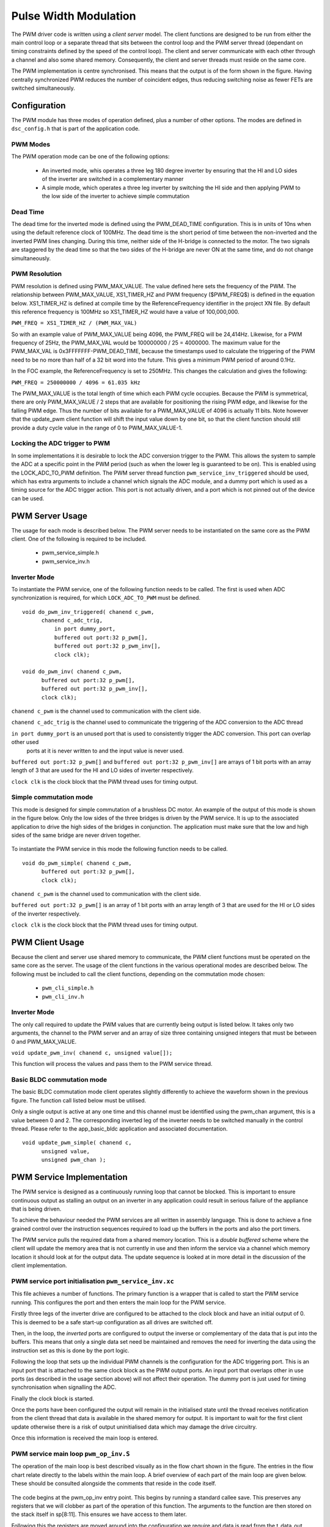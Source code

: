 Pulse Width Modulation
======================

The PWM driver code is written using a *client server* model. The client functions are designed to be run from either the main
control loop or a separate thread that sits between the control loop and the PWM server thread (dependant on timing constraints
defined by the speed of the control loop).  The client and server communicate with each other through a channel and also some
shared memory.  Consequently, the client and server threads must reside on the same core.

The PWM implementation is centre synchronised. This means that the output is of the form shown in the figure. Having centrally
synchronized PWM reduces the number of coincident edges, thus reducing switching noise as fewer FETs are switched simultaneously.

  .. image:: images/pwmFig.pdf
     :align: center

Configuration
+++++++++++++

The PWM module has three modes of operation defined, plus a number of other options. The modes are defined in ``dsc_config.h`` that
is part of the application code. 

PWM Modes
~~~~~~~~~

The PWM operation mode can be one of the following options:

   * An inverted mode, whis operates a three leg 180 degree inverter by ensuring that the HI and LO sides of the inverter are switched
     in a complementary manner
   * A simple mode, which operates a three leg inverter by switching the HI side and then applying PWM to the low side of the inverter
     to achieve simple commutation


Dead Time
~~~~~~~~~

The dead time for the inverted mode is defined using the PWM_DEAD_TIME configuration. This is in units of 10ns when using the default reference
clock of 100MHz.  The dead time is the short period of time between the non-inverted and the inverted PWM lines changing.  During this time,
neither side of the H-bridge is connected to the motor. The two signals are staggered by the dead time so that the two sides of the H-bridge
are never ON at the same time, and do not change simultaneously.

PWM Resolution
~~~~~~~~~~~~~~

PWM resolution is defined using PWM_MAX_VALUE. The value defined here sets the frequency of the PWM. The relationship between PWM_MAX_VALUE,
XS1_TIMER_HZ and PWM frequency ($PWM_FREQ$) is defined in the equation below. XS1_TIMER_HZ is defined at compile time by the ReferenceFrequency
identifier in the project XN file. By default this reference frequency is 100MHz so XS1_TIMER_HZ would have a value of 100,000,000.

``PWM_FREQ = XS1_TIMER_HZ / (PWM_MAX_VAL)``

So with an example value of PWM_MAX_VALUE being 4096, the PWM_FREQ will be 24,414Hz.  Likewise, for a PWM frequency
of 25Hz, the PWM_MAX_VAL would be 100000000 / 25 = 4000000.  The maximum value for the PWM_MAX_VAL is 0x3FFFFFFF-PWM_DEAD_TIME, because
the timestamps used to calculate the triggering of the PWM need to be no more than half of a 32 bit word into the future.  This gives
a minimum PWM period of around 0.1Hz.

In the FOC example, the ReferenceFrequency is set to 250MHz.  This changes the calculation and gives the following:

``PWM_FREQ = 250000000 / 4096 = 61.035 kHz``

The PWM_MAX_VALUE is the total length of time which each PWM cycle occupies.  Because the PWM is symmetrical, there are only
PWM_MAX_VALUE / 2 steps that are available for positioning the rising PWM edge, and likewise for the falling PWM edge.  Thus the
number of bits available for a PWM_MAX_VALUE of 4096 is actually 11 bits.  Note however that the update_pwm client function will
shift the input value down by one bit, so that the client function should still provide a duty cycle value in the range of
0 to PWM_MAX_VALUE-1.


Locking the ADC trigger to PWM
~~~~~~~~~~~~~~~~~~~~~~~~~~~~~~

In some implementations it is desirable to lock the ADC conversion trigger to the PWM. This allows the system to sample the ADC at a
specific point in the PWM period (such as when the lower leg is guaranteed to be on). This is enabled using the LOCK_ADC_TO_PWM
definition.  The PWM server thread function ``pwm_service_inv_triggered`` should be used, which has extra arguments to include a channel
which signals the ADC module, and a dummy port which is used as a timing source for the ADC trigger action.  This port is not actually
driven, and a port which is not pinned out of the device can be used.


PWM Server Usage
++++++++++++++++

The usage for each mode is described below. The PWM server needs to be instantiated on the same core as the PWM client. One of the following
is required to be included.

  * pwm_service_simple.h
  * pwm_service_inv.h


Inverter Mode
~~~~~~~~~~~~~

To instantiate the PWM service, one of the following function needs to be called.  The first is used when ADC synchronization is required,
for which ``LOCK_ADC_TO_PWM`` must be defined.

::

  void do_pwm_inv_triggered( chanend c_pwm,
        chanend c_adc_trig, 
	    in port dummy_port, 
	    buffered out port:32 p_pwm[],  
	    buffered out port:32 p_pwm_inv[], 
	    clock clk);

  void do_pwm_inv( chanend c_pwm,
        buffered out port:32 p_pwm[],  
        buffered out port:32 p_pwm_inv[], 
        clock clk);

``chanend c_pwm`` is the channel used to communication with the client side.

``chanend c_adc_trig`` is the channel used to communicate the triggering of the ADC conversion to the ADC thread

``in port dummy_port`` is an unused port that is used to consistently trigger the ADC conversion. This port can overlap other used
 ports at it is never written to and the input value is never used.

``buffered out port:32 p_pwm[]`` and ``buffered out port:32 p_pwm_inv[]`` are arrays of 1 bit ports with an array length of 3 that
are used for the HI and LO sides of inverter respectively.

``clock clk`` is the clock block that the PWM thread uses for timing output.



Simple commutation mode
~~~~~~~~~~~~~~~~~~~~~~~

This mode is designed for simple commutation of a brushless DC motor. An example of the output of this mode is shown in the figure
below.  Only the low sides of the three bridges is driven by the PWM service.  It is up to the associated application to drive
the high sides of the bridges in conjunction.  The application must make sure that the low and high sides of the same bridge are
never driven together.


  .. image:: images/bldcpwm.pdf
     :width: 100%

To instantiate the PWM service in this mode the following function needs to be called.

::

  void do_pwm_simple( chanend c_pwm, 
	buffered out port:32 p_pwm[], 
	clock clk);


``chanend c_pwm`` is the channel used to communication with the client side.

``buffered out port:32 p_pwm[]`` is an array of 1 bit ports with an array length of 3 that are used for the HI or LO sides of the
inverter respectively.

``clock clk`` is the clock block that the PWM thread uses for timing output.

PWM Client Usage
++++++++++++++++

Because the client and server use shared memory to communicate, the PWM client functions must be operated on the same core as the
server. The usage of the client functions in the various operational modes are described below. The following must be included to
call the client functions, depending on the commutation mode chosen:

  * ``pwm_cli_simple.h``
  * ``pwm_cli_inv.h``


Inverter Mode
~~~~~~~~~~~~~

The only call required to update the PWM values that are currently being output is listed below. It takes only two arguments, the
channel to the PWM server and an array of size three containing unsigned integers that must be between 0 and PWM_MAX_VALUE.

``void update_pwm_inv( chanend c, unsigned value[]);``

This function will process the values and pass them to the PWM service thread.

Basic BLDC commutation mode
~~~~~~~~~~~~~~~~~~~~~~~~~~~

The basic BLDC commutation mode client operates slightly differently to achieve the waveform shown in the previous figure. The function
call listed below must be utilised. 

Only a single output is active at any one time and this channel must be identified using the pwm_chan argument, this is a value between
0 and 2. The corresponding inverted leg of the inverter needs to be switched manually in the control thread. Please refer to the
app_basic_bldc application and associated documentation. 

::

  void update_pwm_simple( chanend c, 
	unsigned value, 
	unsigned pwm_chan );


PWM Service Implementation
++++++++++++++++++++++++++

The PWM service is designed as a continuously running loop that cannot be blocked. This is important to ensure continuous output as stalling
an output on an inverter in any application could result in serious failure of the appliance that is being driven.

To achieve the behaviour needed the PWM services are all written in assembly language. This is done to achieve a fine grained control over
the instruction sequences required to load up the buffers in the ports and also the port timers.

The PWM service pulls the required data from a shared memory location. This is a *double buffered* scheme where the client will update the memory
area that is not currently in use and then inform the service via a channel which memory location it should look at for the output data. The
update sequence is looked at in more detail in the discussion of the client implementation.

PWM service port initialisation ``pwm_service_inv.xc``
~~~~~~~~~~~~~~~~~~~~~~~~~~~~~~~~~~~~~~~~~~~~~~~~~~~~~~

This file achieves a number of functions. The primary function is a wrapper that is called to start the PWM service running. This configures the
port and then enters the main loop for the PWM service.

Firstly three legs of the inverter drive are configured to be attached to the clock block and have an initial output of 0. This is deemed to be a
safe start-up configuration as all drives are switched off.

Then, in the loop, the *inverted* ports are configured to output the inverse or complementary of the data that is put into the buffers. This means
that only a single data set need be maintained and removes the need for inverting the data using the instruction set as this is done by the
port logic.

Following the loop that sets up the individual PWM channels is the configuration for the ADC triggering port. This is an input port that is attached
to the same clock block as the PWM output ports. An input port that overlaps other in use ports (as described in the usage section above) will not
affect their operation. The dummy port is just used for timing synchronisation when signalling the ADC.

Finally the clock block is started.

Once the ports have been configured the output will remain in the initialised state until the thread receives notification from the client thread
that data is available in the shared memory for output. It is important to wait for the first client update otherwise there is a risk of output
uninitialised data which may damage the drive circuitry.

Once this information is received the main loop is entered.

PWM service main loop ``pwm_op_inv.S``
~~~~~~~~~~~~~~~~~~~~~~~~~~~~~~~~~~~~~~

The operation of the main loop is best described visually as in the flow chart shown in the figure. The entries in the flow chart relate directly
to the labels within the main loop.  A brief overview of each part of the main loop are given below. These should be consulted alongside the
comments that reside in the code itself.

  .. image:: images/pwm_loop.pdf
     :width: 100%

The code begins at the pwm_op_inv entry point. This begins by running a standard callee save. This preserves any registers that we will clobber
as part of the operation of this function. The arguments to the function are then stored on the stack itself in sp[8:11]. This ensures we have
access to them later.

Following this the registers are moved around into the configuration we require and data is read from the t_data_out structure after calculating
the appropriate pointers. The port resource IDs are then loaded into registers and the *mode* of operation is read and the port timer read to
initialise the synchronisation point.

The code then branches to the appropriate mode according to the mode value that has been read from the data structure provided to
it by the client.

Loop modes
~~~~~~~~~~

By default, the PWM is configured to be unable to do the top and bottom 0.5% of the duty cycle range.  This prevents
the system having to deal with the unusual cases where the output is a very short or very long pulse.  If the constant
*PWM_CLIPPED_RANGE* is removed from the *dsc_pwm_common.h* file, then the PWM will be able to cope with the full
duty cycle range.
 
In this case, to achieve the required output, the port buffers are used to create the extremely short or long pulses as shown in
the figure. The green boxes indicate a buffer of data that is output from the port.

  .. image:: images/bufferedPWM.pdf
     :width: 100%

This method of output requires a combination of one or two buffer outputs depending on the length of these pulses. Rather than calculate
these during runtime the client will ascertain the particular combination of outputs required and then will define the mode. The different
buffering output modes are individually implemented to reduce branching overhead within the loop.

At the entrance to the loop mode (taking PWM_MODE_4 as the working example) the mode value is replaced with the channel end resource ID. We
then enter the core of the PWM service loop. The loop will setup each of the ports in sequence, calculating the appropriate port timer
value from the data set that is provided by the client.

When the option to lock the ADC to PWM is required then the system will block on the in instruction while it waits for the timer on the dummy
port. Once the port timer reaches the required value the thread will output the token to the ADC thread.

If the ADC to PWM lock is not utilised then the thread will pause on the next setpt instruction until that particular port timer value is met
and the data is output. The ports are loaded in reverse order to turn them off at the correct time. Once all of the channels are reloaded the
thread will check for data on the update channel. If data is found then it will immediately enter GO_UPDATE_M1 otherwise it will continue through
the loop calculating the next synchronisation point and looping back to the top of the output sequence.

If the system branches to update then it will execute a sequence very similar to the entry of the function, reading the data out of the data
structure and setting up the relevant memory pointers. The update for PWM_MODE_[1:6] loops are all the same. In the case of PWM_MODE_7 the
update sequence is slightly different due to the fact that the event is likely to occur when one of the channels is high. This means that a
further output is required before receiving the update from the client.

+----------------+------------------------------------+
| MODE           | PWM pulse pattern                  |
+----------------+------------------------------------+
| 1              | 3 short                            |
+----------------+------------------------------------+
| 2              | 2 short + 1 standard               |
+----------------+------------------------------------+
| 3              | 1 short + 2 standard               |
+----------------+------------------------------------+
| 4              | 3 standard                         |
+----------------+------------------------------------+
| 5              | 1 short + 1 standard + 1 very long |
+----------------+------------------------------------+
| 6              | 1 very long + 2 standard           |
+----------------+------------------------------------+
| 7              | 2 short + 1 very long              |
+----------------+------------------------------------+
| unused         | 1 standard + 2 very long           |
+----------------+------------------------------------+
| unused         | 1 short + 2 very long              |
+----------------+------------------------------------+
| unused         | 3 very long                        |
+----------------+------------------------------------+

To drive the ports, the PWM uses the 32 bit buffered ports. The *short* pulse, which is known as a *SINGLE* internally, is one where the duration of the
pulse is shorter than 32 reference clock cycles, and the buffer is silled with an appropriate bit pattern to generate the pulse.  The *very long* pulses,
known as *LONG_SINGLE*,  are within 31 reference clocks of the PWM_MAX_VALUE and are therefore similar to the *short* pulses.  The *standard* pulses, known
as *DOUBLE*, output both the rising edge and falling edge as separate words, hence the name double.

Note that the mode consisting of three very long pulses is not catered for.  The client clips the values if this case is attempted.

PWM Client Implementation
+++++++++++++++++++++++++

Before a specific client for the inverting mode starts, it needs to let the server thread know where its shared memory control buffers are.  A call
to ``pwm_share_control_buffer_address_with_server`` will pass this information to the server.  Each client can only talk to one server, but since
multiple client/server components can co-exist, each must have its own memory buffer.

The PWM client is required to do a number of functions to provide the correct data to the PWM service that outputs the correct values and timings
to the ports. The PWM client must:

   * Calculate the output values
   * Calculate the timing values (taking into account dead time)
   * Sort the ports into time order
   * Ascertain the loop mode required
   * Maintain the shared data set, including which buffer is in use and which one can be updated

Taking the inverter mode as our working example (located in ``module_dsc_pwm/src/dsc_pwm_cli/pwm_cli_inv``) the
function update_pwm_inv(...) first
saves the PWM values for later use and then initialises the channel ordering array to assume a sequential order
of output. 

If the non-clipped PWM range is being used, then following this the calculation of the timings and output values
are done for each of the channel. This is done by passing the relevant PWM value
and data set references to the calculate_data_out_ref(...). This function also ascertains the type of output which
can be one of three values SINGLE, DOUBLE and LONG_SINGLE.

Once the calculations for each of the PWM channels is completed they can be ordered. This is done using the
order_pwm(...) function. This orders the values in the channel ID buffer and also works out the loop mode that is required.

When the values have been ordered and the loop mode calculated the buffer number is passed to the PWM service to indicate an update.



